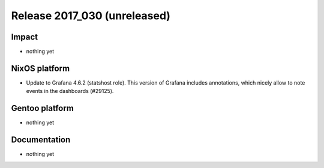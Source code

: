 .. XXX update on release :Publish Date: YYYY-MM-DD

Release 2017_030 (unreleased)
-----------------------------

Impact
^^^^^^

* nothing yet


NixOS platform
^^^^^^^^^^^^^^

* Update to Grafana 4.6.2 (statshost role). This version of Grafana includes
  annotations, which nicely allow to note events in the dashboards (#29125).


Gentoo platform
^^^^^^^^^^^^^^^

* nothing yet


Documentation
^^^^^^^^^^^^^

* nothing yet


.. vim: set spell spelllang=en:
